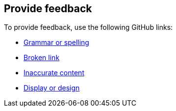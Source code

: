 :label_documentation: documentation
:label_spelling: grammar+or+spelling
:label_broken_link: broken+link
:label_inaccurate_content: inaccurate+content
:label_display_design: display+and+design
:issue_title: Deployment+guide+feedback
:issue_body: Section+heading:%0ADocumentation+issue+description:%0A

== Provide feedback

To provide feedback, use the following GitHub links:

* https://github.com/{quickstart-github-org}/{quickstart-project-name}/issues/new?labels={label_documentation},{label_spelling}&title={issue_title}&body={issue_body}[Grammar or spelling^]
* https://github.com/{quickstart-github-org}/{quickstart-project-name}/issues/new?labels={label_documentation},{label_broken_link}&title={issue_title}&body={issue_body}[Broken link^]
* https://github.com/{quickstart-github-org}/{quickstart-project-name}/issues/new?labels={label_documentation},{label_inaccurate_content}&title={issue_title}&body={issue_body}[Inaccurate content^]
* https://github.com/{quickstart-github-org}/{quickstart-project-name}/issues/new?labels={label_documentation},{label_display_design}&title={issue_title}&body={issue_body}[Display or design^]


//TODO: these issues could also be updated with templates for issues in the root:
// https://docs.github.com/en/communities/using-templates-to-encourage-useful-issues-and-pull-requests/manually-creating-a-single-issue-template-for-your-repository